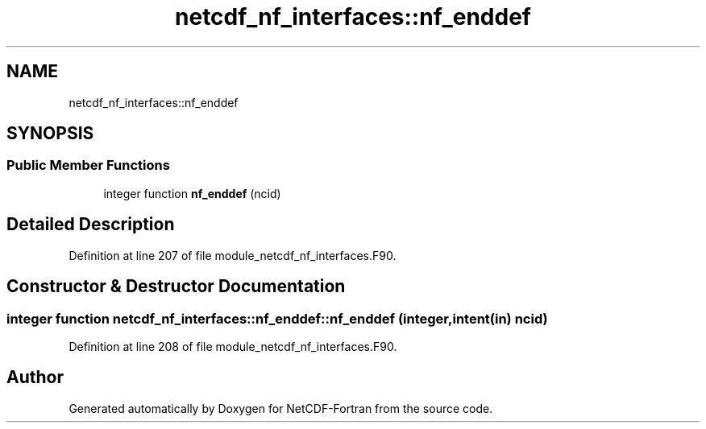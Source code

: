.TH "netcdf_nf_interfaces::nf_enddef" 3 "Wed Jan 17 2018" "Version 4.5.0-development" "NetCDF-Fortran" \" -*- nroff -*-
.ad l
.nh
.SH NAME
netcdf_nf_interfaces::nf_enddef
.SH SYNOPSIS
.br
.PP
.SS "Public Member Functions"

.in +1c
.ti -1c
.RI "integer function \fBnf_enddef\fP (ncid)"
.br
.in -1c
.SH "Detailed Description"
.PP 
Definition at line 207 of file module_netcdf_nf_interfaces\&.F90\&.
.SH "Constructor & Destructor Documentation"
.PP 
.SS "integer function netcdf_nf_interfaces::nf_enddef::nf_enddef (integer, intent(in) ncid)"

.PP
Definition at line 208 of file module_netcdf_nf_interfaces\&.F90\&.

.SH "Author"
.PP 
Generated automatically by Doxygen for NetCDF-Fortran from the source code\&.
